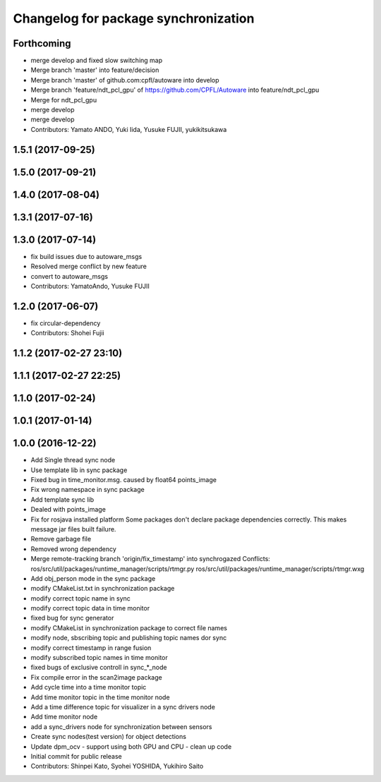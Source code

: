 ^^^^^^^^^^^^^^^^^^^^^^^^^^^^^^^^^^^^^
Changelog for package synchronization
^^^^^^^^^^^^^^^^^^^^^^^^^^^^^^^^^^^^^

Forthcoming
-----------
* merge develop and fixed slow switching map
* Merge branch 'master' into feature/decision
* Merge branch 'master' of github.com:cpfl/autoware into develop
* Merge branch 'feature/ndt_pcl_gpu' of https://github.com/CPFL/Autoware into feature/ndt_pcl_gpu
* Merge for ndt_pcl_gpu
* merge develop
* merge develop
* Contributors: Yamato ANDO, Yuki Iida, Yusuke FUJII, yukikitsukawa

1.5.1 (2017-09-25)
------------------

1.5.0 (2017-09-21)
------------------

1.4.0 (2017-08-04)
------------------

1.3.1 (2017-07-16)
------------------

1.3.0 (2017-07-14)
------------------
* fix build issues due to autoware_msgs
* Resolved merge conflict by new feature
* convert to autoware_msgs
* Contributors: YamatoAndo, Yusuke FUJII

1.2.0 (2017-06-07)
------------------
* fix circular-dependency
* Contributors: Shohei Fujii

1.1.2 (2017-02-27 23:10)
------------------------

1.1.1 (2017-02-27 22:25)
------------------------

1.1.0 (2017-02-24)
------------------

1.0.1 (2017-01-14)
------------------

1.0.0 (2016-12-22)
------------------
* Add Single thread sync node
* Use template lib in sync package
* Fixed bug in time_monitor.msg. caused by float64 points_image
* Fix wrong namespace in sync package
* Add template sync lib
* Dealed with points_image
* Fix for rosjava installed platform
  Some packages don't declare package dependencies correctly.
  This makes message jar files built failure.
* Remove garbage file
* Removed wrong dependency
* Merge remote-tracking branch 'origin/fix_timestamp' into synchrogazed
  Conflicts:
  ros/src/util/packages/runtime_manager/scripts/rtmgr.py
  ros/src/util/packages/runtime_manager/scripts/rtmgr.wxg
* Add obj_person mode in the sync package
* modify CMakeList.txt in synchronization package
* modify correct topic name in sync
* modify correct topic data in time monitor
* fixed bug for sync generator
* modify CMakeList in synchronization package to correct file names
* modify node, sbscribing topic and publishing topic names dor sync
* modify correct timestamp in range fusion
* modify subscribed topic names in time monitor
* fixed bugs of exclusive controll in sync\_*_node
* Fix compile error in the scan2image package
* Add cycle time into a time monitor topic
* Add time monitor topic in the time monitor node
* Add a time difference topic for visualizer in a sync drivers node
* Add time monitor node
* add a sync_drivers node for synchronization between sensors
* Create sync nodes(test version) for object detections
* Update dpm_ocv
  - support using both GPU and CPU
  - clean up code
* Initial commit for public release
* Contributors: Shinpei Kato, Syohei YOSHIDA, Yukihiro Saito
